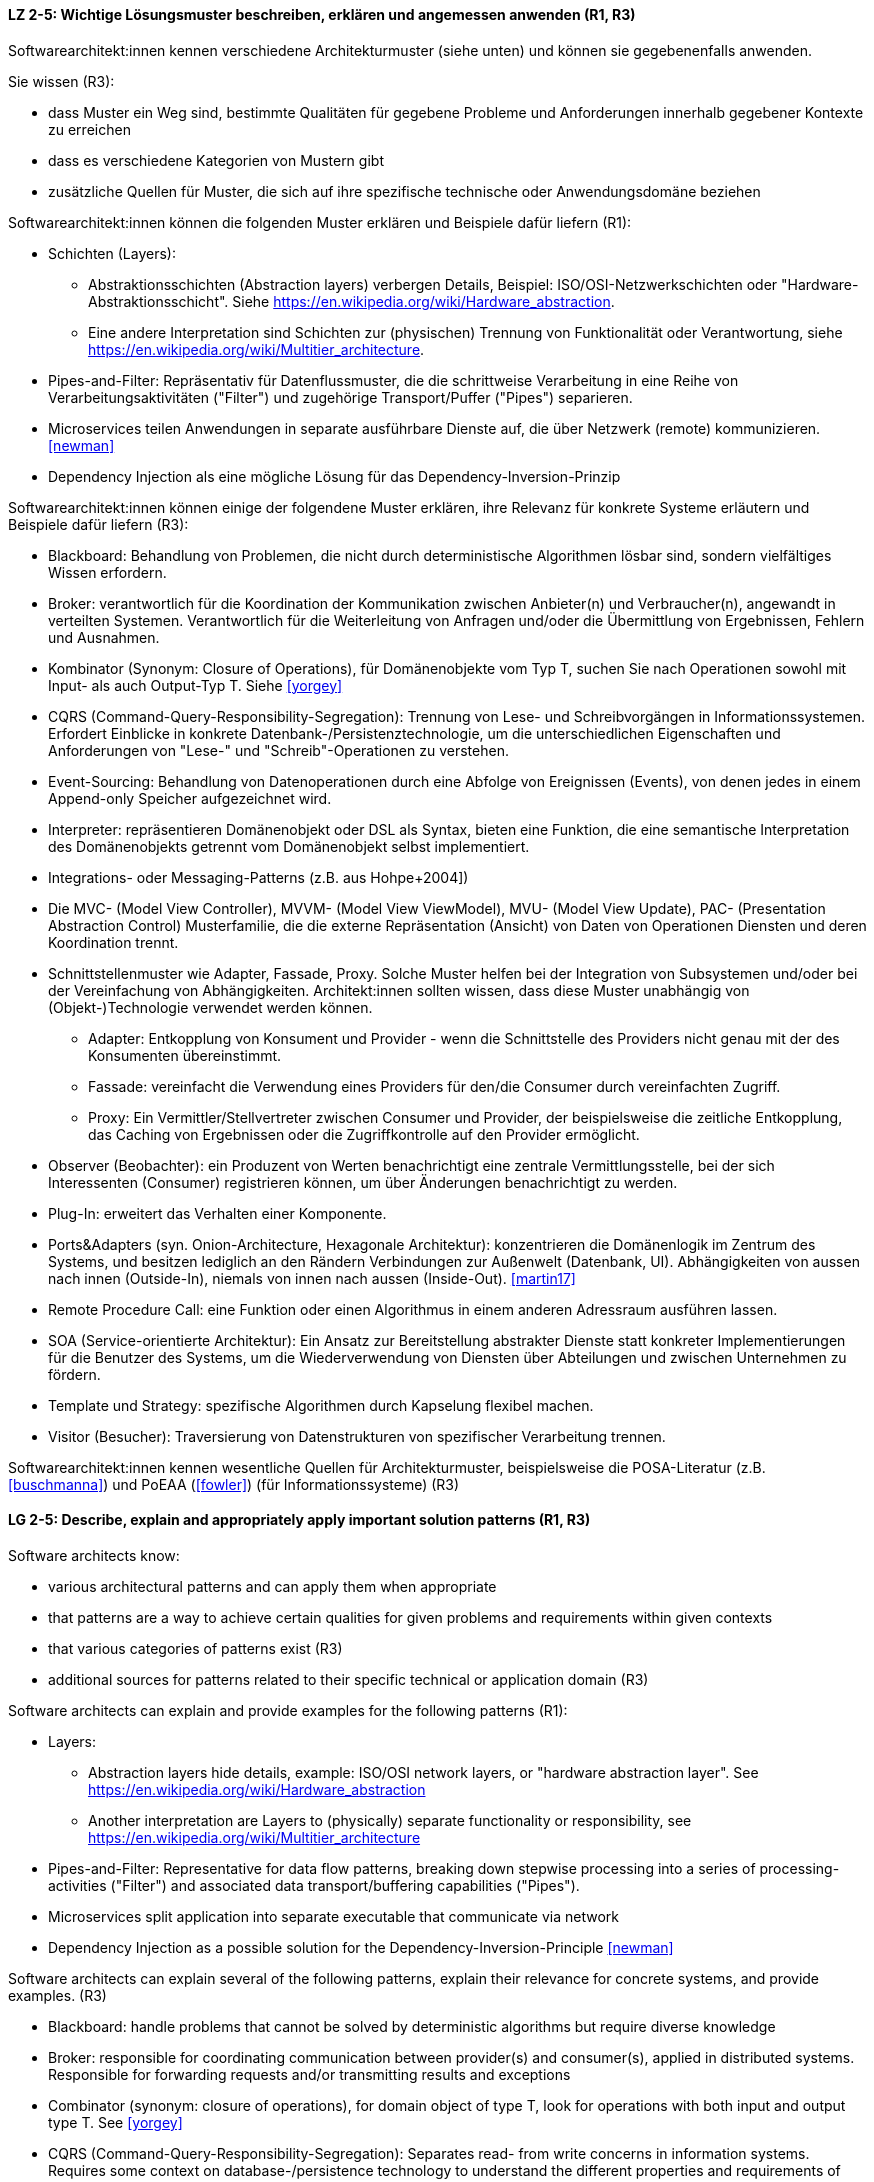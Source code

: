 
// tag::DE[]
[[LZ-2-5]]
==== LZ 2-5: Wichtige Lösungsmuster beschreiben, erklären und angemessen anwenden (R1, R3)


Softwarearchitekt:innen kennen verschiedene Architekturmuster (siehe unten) und können sie gegebenenfalls anwenden.

Sie wissen (R3):

* dass Muster ein Weg sind, bestimmte Qualitäten für gegebene Probleme und Anforderungen innerhalb gegebener Kontexte zu erreichen
* dass es verschiedene Kategorien von Mustern gibt
* zusätzliche Quellen für Muster, die sich auf ihre spezifische technische oder Anwendungsdomäne beziehen


Softwarearchitekt:innen können die folgenden Muster erklären und Beispiele dafür liefern (R1):

* Schichten (Layers):
** Abstraktionsschichten (Abstraction layers) verbergen Details, Beispiel: ISO/OSI-Netzwerkschichten oder "Hardware-Abstraktionsschicht". Siehe <https://en.wikipedia.org/wiki/Hardware_abstraction>.
** Eine andere Interpretation sind Schichten zur (physischen) Trennung von Funktionalität oder Verantwortung, siehe <https://en.wikipedia.org/wiki/Multitier_architecture>.

* Pipes-and-Filter: Repräsentativ für Datenflussmuster, die die schrittweise Verarbeitung in eine Reihe von Verarbeitungsaktivitäten ("Filter") und zugehörige Transport/Puffer ("Pipes") separieren.
* Microservices teilen Anwendungen in separate ausführbare Dienste
  auf, die über Netzwerk (remote) kommunizieren. <<newman>>
* Dependency Injection als eine mögliche Lösung für das Dependency-Inversion-Prinzip


Softwarearchitekt:innen können einige der folgendene Muster erklären, ihre Relevanz für konkrete Systeme erläutern und Beispiele dafür liefern (R3):

* Blackboard: Behandlung von Problemen, die nicht durch deterministische Algorithmen lösbar sind, sondern vielfältiges Wissen erfordern.
* Broker: verantwortlich für die Koordination der Kommunikation zwischen Anbieter(n) und Verbraucher(n), angewandt in verteilten Systemen. Verantwortlich für die Weiterleitung von Anfragen und/oder die Übermittlung von Ergebnissen, Fehlern und Ausnahmen.
* Kombinator (Synonym: Closure of Operations), für Domänenobjekte vom Typ T, suchen Sie nach Operationen sowohl mit Input- als auch Output-Typ T. Siehe <<yorgey>>
* CQRS (Command-Query-Responsibility-Segregation): Trennung von Lese- und Schreibvorgängen in Informationssystemen. Erfordert Einblicke in konkrete Datenbank-/Persistenztechnologie, um die unterschiedlichen Eigenschaften und Anforderungen von "Lese-" und "Schreib"-Operationen zu verstehen.
* Event-Sourcing: Behandlung von Datenoperationen durch eine Abfolge von Ereignissen (Events), von denen jedes in einem Append-only Speicher aufgezeichnet wird.
* Interpreter: repräsentieren Domänenobjekt oder DSL als Syntax, bieten eine Funktion, die eine semantische Interpretation des Domänenobjekts getrennt vom Domänenobjekt selbst implementiert.
* Integrations- oder Messaging-Patterns (z.B. aus Hohpe+2004])
* Die MVC- (Model View Controller), MVVM- (Model View ViewModel), MVU- (Model View Update), PAC- (Presentation Abstraction Control) Musterfamilie, die die externe Repräsentation (Ansicht) von Daten von Operationen Diensten und deren Koordination trennt.
* Schnittstellenmuster wie Adapter, Fassade, Proxy. Solche Muster helfen bei der Integration von Subsystemen und/oder bei der Vereinfachung von Abhängigkeiten. Architekt:innen sollten wissen, dass diese Muster unabhängig von (Objekt-)Technologie verwendet werden können.
** Adapter: Entkopplung von Konsument und Provider - wenn die Schnittstelle des Providers nicht genau mit der des Konsumenten übereinstimmt.
** Fassade: vereinfacht die Verwendung eines Providers für den/die Consumer durch vereinfachten Zugriff.
** Proxy: Ein Vermittler/Stellvertreter zwischen Consumer und Provider, der beispielsweise die zeitliche Entkopplung, das Caching von Ergebnissen oder die Zugriffkontrolle auf den Provider ermöglicht.
* Observer (Beobachter): ein Produzent von Werten benachrichtigt eine zentrale Vermittlungsstelle, bei der sich Interessenten (Consumer) registrieren können, um über Änderungen benachrichtigt zu werden.
* Plug-In: erweitert das Verhalten einer Komponente.
* Ports&Adapters (syn. Onion-Architecture, Hexagonale Architektur): konzentrieren die Domänenlogik im Zentrum des Systems, und besitzen lediglich an den Rändern Verbindungen zur Außenwelt (Datenbank, UI). Abhängigkeiten von aussen nach innen (Outside-In), niemals von innen nach aussen (Inside-Out). <<martin17>>
* Remote Procedure Call: eine Funktion oder einen Algorithmus in einem anderen Adressraum ausführen lassen.
* SOA (Service-orientierte Architektur): Ein Ansatz zur Bereitstellung abstrakter Dienste statt konkreter Implementierungen für die Benutzer des Systems, um die Wiederverwendung von Diensten über Abteilungen und zwischen Unternehmen zu fördern.
* Template und Strategy: spezifische Algorithmen durch Kapselung flexibel machen.
* Visitor (Besucher): Traversierung von Datenstrukturen von spezifischer Verarbeitung trennen.


Softwarearchitekt:innen kennen wesentliche Quellen für Architekturmuster, beispielsweise die POSA-Literatur (z.B. <<buschmanna>>) und PoEAA (<<fowler>>) (für Informationssysteme) (R3)

// end::DE[]

// tag::EN[]
[[LG-2-5]]
==== LG 2-5: Describe, explain and appropriately apply important solution patterns (R1, R3)


Software architects know:

* various architectural patterns and can apply them when appropriate
* that patterns are a way to achieve certain qualities for given problems and requirements within given contexts
* that various categories of patterns exist (R3)
* additional sources for patterns related to their specific technical or application domain (R3)


Software architects can explain and provide examples for the following patterns (R1):

* Layers:
** Abstraction layers hide details, example: ISO/OSI network layers, or "hardware abstraction layer". See https://en.wikipedia.org/wiki/Hardware_abstraction
** Another interpretation are Layers to (physically) separate functionality or responsibility, see https://en.wikipedia.org/wiki/Multitier_architecture

* Pipes-and-Filter: Representative for data flow patterns, breaking down stepwise processing into a series of processing-activities ("Filter") and associated data transport/buffering capabilities ("Pipes").
* Microservices split application into separate executable that communicate via network
* Dependency Injection as a possible solution for the Dependency-Inversion-Principle <<newman>>


Software architects can explain several of the following patterns, explain their relevance for concrete systems, and provide examples. (R3)

* Blackboard: handle problems that cannot be solved by deterministic algorithms but require diverse knowledge
* Broker:  responsible for coordinating communication between provider(s) and consumer(s), applied in distributed systems. Responsible for forwarding requests and/or transmitting results and exceptions
* Combinator (synonym: closure of operations), for domain object of type T, look for operations with both input and output type T. See <<yorgey>>
* CQRS (Command-Query-Responsibility-Segregation): Separates read- from write concerns in information systems. Requires some context on database-/persistence technology to understand the different properties and requirements of "read" versus "write" operations
* Event-Sourcing:  handle operations on data by a sequence of events, each of which is recorded in an append-only store
* Interpreter: represent domain object or DSL as syntax, provide function implementing a semantic interpretation of domain object separately from domain object itself
* Integration and messaging patterns (e.g. from Hohpe+2004])
* The MVC (Model View Controller), MVVM (Model View ViewModel), MVU (Model View Update), PAC (Presentation Abstraction Control) family of patterns, separating external representation (view) from data, services and their coordination
* Interfacing-patterns like Adapter, Facade, Proxy. Such patterns help in integration of subsystems and/or simplification of dependencies. Architects should know that these patterns can be used independent of (object) technology
** Adapter: decouple consumer and provider - where the interface of the provider does not exactly match that of the consumer. The Adapter decouples one party from interface-changes in the other
** Facade: simplifies usage of a provider for consumer(s) by providing simplified access
** Proxy: An intermediate between consumer and provider, enabling temporal decoupling, caching of results, controlling access to the provider etc.
* Observer: a producer of values over time notifies a central switchboards where consumers can register to be notified of them
* Plug-In: extend the behaviour of a component
* Ports&Adapters (syn. Onion-Architecture, Hexagonal-Architecture): concentrate domain logic in the center of the system, have connections to the outside world (database, UI) at the edges, dependencies only outside-in, never inside-out <<martin17>>
* Remote Procedure Call: make a function or algorithm execute in a different address space
* SOA (Service-Oriented Architecture): An approach to provide abstract services rather than concrete implementations to users of the system to promote reuse of services across departments and between companies
* Template and Strategy: make specific algorithms flexible by encapsulating them
* Visitor: separate data-structure traversal from specific processing

Software architects know essential sources for architectural patterns, such as POSA (e.g. <<buschmanna>>) and PoEAA (<<fowler>>) (for information systems) (R3).

// end::EN[]
